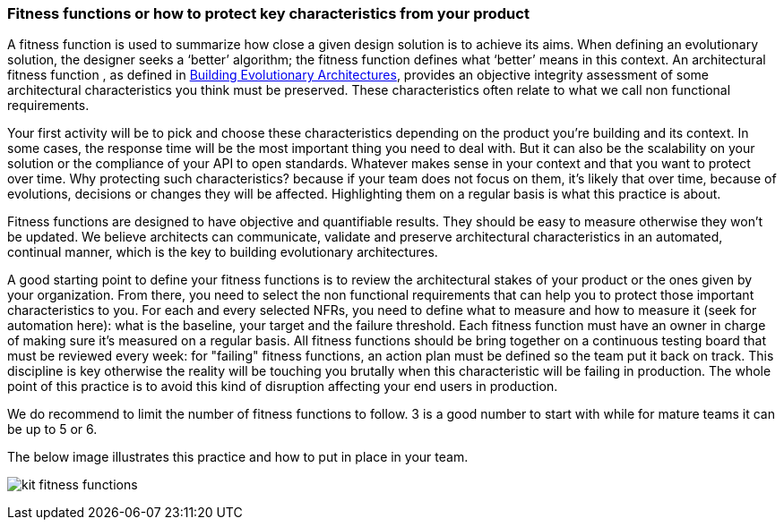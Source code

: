 === Fitness functions or how to protect key characteristics from your product

A fitness function is used to summarize how close a given design solution is to achieve its aims. When defining an evolutionary solution, the designer seeks a ‘better’ algorithm; the fitness function defines what ‘better’ means in this context. An architectural fitness function , as defined in http://www.thoughtworks.com/books/building-evolutionary-architectures[Building Evolutionary Architectures], provides an objective integrity assessment of some architectural characteristics you think must be preserved. These characteristics often relate to what we call non functional requirements. 

Your first activity will be to pick and choose these characteristics depending on the product you're building and its context. In some cases, the response time will be the most important thing you need to deal with. But it can also be the scalability on your solution or the compliance of your API to open standards. Whatever makes sense in your context and that you want to protect over time. Why protecting such characteristics? because if your team does not focus on them, it's likely that over time, because of evolutions, decisions or changes they will be affected. Highlighting them on a regular basis is what this practice is about.

Fitness functions are designed to have objective and quantifiable results. They should be easy to measure otherwise they won't be updated. We believe architects can communicate, validate and preserve architectural characteristics in an automated, continual manner, which is the key to building evolutionary architectures.

A good starting point to define your fitness functions is to review the architectural stakes of your product or the ones given by your organization. From there, you need to select the non functional requirements that can help you to protect those important characteristics to you. For each and every selected NFRs, you need to define what to measure and how to measure it (seek for automation here): what is the baseline, your target and the failure threshold. Each fitness function must have an owner in charge of making sure it's measured on a regular basis. All fitness functions should be bring together on a continuous testing board that must be reviewed every week: for "failing" fitness functions, an action plan must be defined so the team put it back on track. This discipline is key otherwise the reality will be touching you brutally when this characteristic will be failing in production. The whole point of this practice is to avoid this kind of disruption affecting your end users in production.

We do recommend to limit the number of fitness functions to follow. 3 is a good number to start with while for mature teams it can be up to 5 or 6. 

The below image illustrates this practice and how to put in place in your team.

image:./img/kit-fitness-functions.jpeg[]
